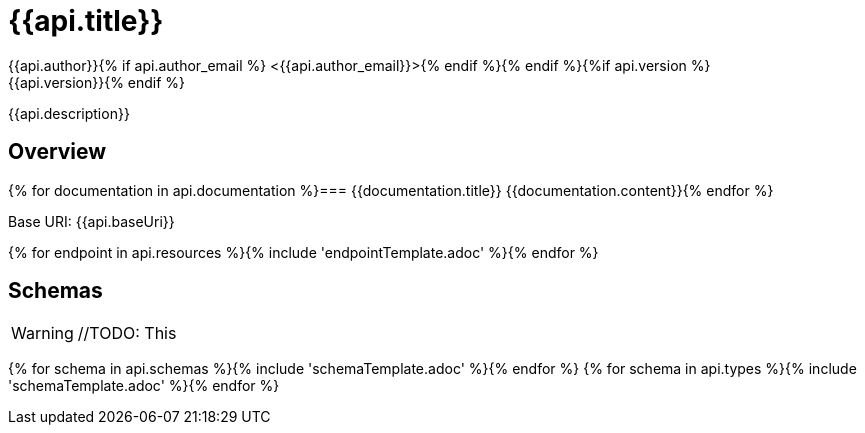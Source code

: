 = {{api.title}}
:doctype: book
:icons: font
:icon-set: fa{% if style %}
:pdf-stylesdir: themes
:pdf-fontsdir: themes/fonts
:pdf-style: {{style}}{% endif %}
:source-highlighter: rouge{% if api.author %}
{{api.author}}{% if api.author_email %} <{{api.author_email}}>{% endif %}{% endif %}{%if api.version %}
{{api.version}}{% endif %}

{{api.description}}

== Overview
{% for documentation in api.documentation %}=== {{documentation.title}}
{{documentation.content}}{% endfor %}

Base URI: {{api.baseUri}}

{% for endpoint in api.resources %}{% include 'endpointTemplate.adoc' %}{% endfor %}

<<<

== Schemas

WARNING: //TODO: This

{% for schema in api.schemas %}{% include 'schemaTemplate.adoc' %}{% endfor %}
{% for schema in api.types %}{% include 'schemaTemplate.adoc' %}{% endfor %}
